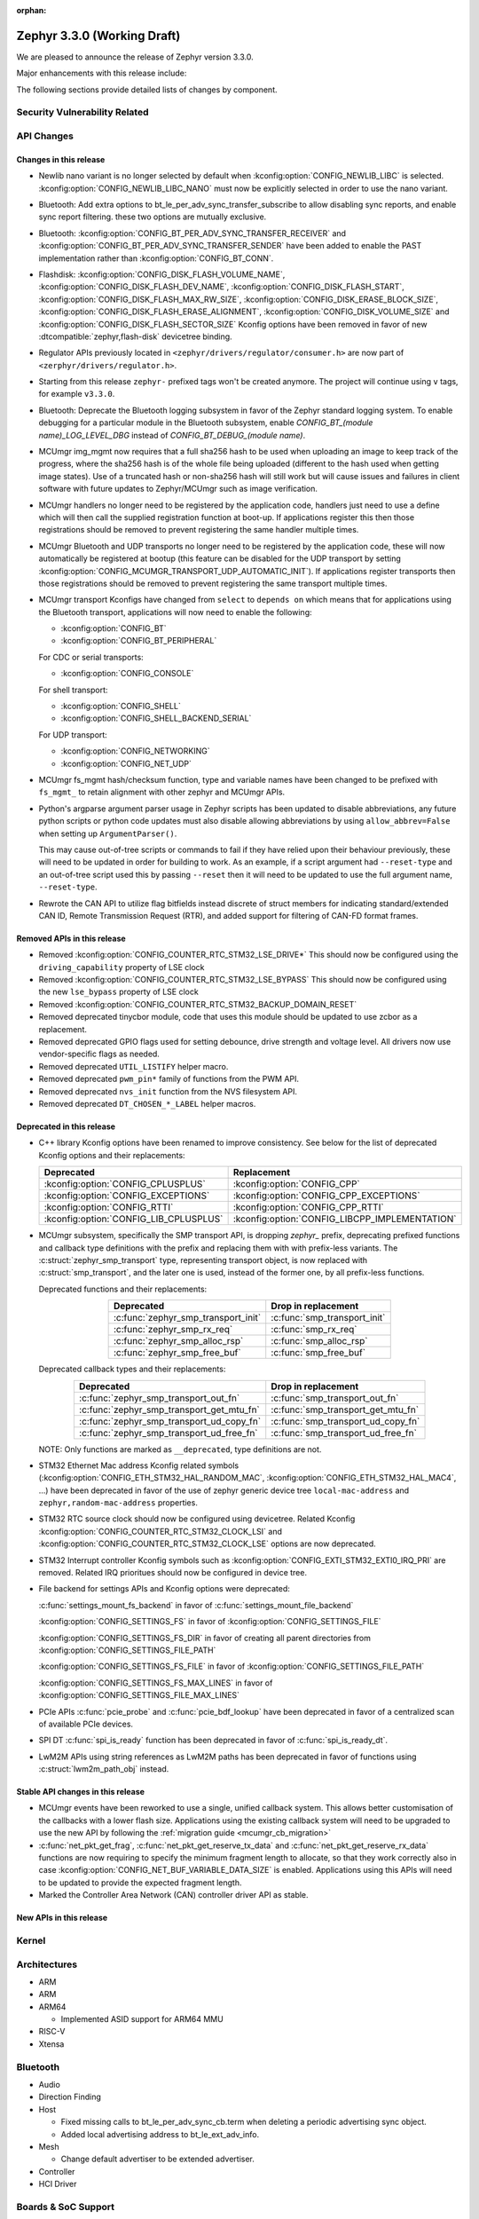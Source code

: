 :orphan:

.. _zephyr_3.3:

Zephyr 3.3.0 (Working Draft)
############################

We are pleased to announce the release of Zephyr version 3.3.0.

Major enhancements with this release include:

The following sections provide detailed lists of changes by component.

Security Vulnerability Related
******************************

API Changes
***********

Changes in this release
=======================

* Newlib nano variant is no longer selected by default when
  :kconfig:option:`CONFIG_NEWLIB_LIBC` is selected.
  :kconfig:option:`CONFIG_NEWLIB_LIBC_NANO` must now be explicitly selected in
  order to use the nano variant.

* Bluetooth: Add extra options to bt_le_per_adv_sync_transfer_subscribe to
  allow disabling sync reports, and enable sync report filtering. these two
  options are mutually exclusive.

* Bluetooth: :kconfig:option:`CONFIG_BT_PER_ADV_SYNC_TRANSFER_RECEIVER`
  and :kconfig:option:`CONFIG_BT_PER_ADV_SYNC_TRANSFER_SENDER` have been
  added to enable the PAST implementation rather than
  :kconfig:option:`CONFIG_BT_CONN`.
* Flashdisk: :kconfig:option:`CONFIG_DISK_FLASH_VOLUME_NAME`,
  :kconfig:option:`CONFIG_DISK_FLASH_DEV_NAME`,
  :kconfig:option:`CONFIG_DISK_FLASH_START`,
  :kconfig:option:`CONFIG_DISK_FLASH_MAX_RW_SIZE`,
  :kconfig:option:`CONFIG_DISK_ERASE_BLOCK_SIZE`,
  :kconfig:option:`CONFIG_DISK_FLASH_ERASE_ALIGNMENT`,
  :kconfig:option:`CONFIG_DISK_VOLUME_SIZE` and
  :kconfig:option:`CONFIG_DISK_FLASH_SECTOR_SIZE` Kconfig options have been
  removed in favor of new :dtcompatible:`zephyr,flash-disk` devicetree binding.

* Regulator APIs previously located in ``<zephyr/drivers/regulator/consumer.h>``
  are now part of ``<zerphyr/drivers/regulator.h>``.

* Starting from this release ``zephyr-`` prefixed tags won't be created
  anymore. The project will continue using ``v`` tags, for example ``v3.3.0``.

* Bluetooth: Deprecate the Bluetooth logging subsystem in favor of the Zephyr
  standard logging system. To enable debugging for a particular module in the
  Bluetooth subsystem, enable `CONFIG_BT_(module name)_LOG_LEVEL_DBG` instead of
  `CONFIG_BT_DEBUG_(module name)`.

* MCUmgr img_mgmt now requires that a full sha256 hash to be used when
  uploading an image to keep track of the progress, where the sha256 hash
  is of the whole file being uploaded (different to the hash used when getting
  image states). Use of a truncated hash or non-sha256 hash will still work
  but will cause issues and failures in client software with future updates
  to Zephyr/MCUmgr such as image verification.

* MCUmgr handlers no longer need to be registered by the application code,
  handlers just need to use a define which will then call the supplied
  registration function at boot-up. If applications register this then
  those registrations should be removed to prevent registering the same
  handler multiple times.

* MCUmgr Bluetooth and UDP transports no longer need to be registered by the
  application code, these will now automatically be registered at bootup (this
  feature can be disabled for the UDP transport by setting
  :kconfig:option:`CONFIG_MCUMGR_TRANSPORT_UDP_AUTOMATIC_INIT`). If
  applications register transports then those registrations should be removed
  to prevent registering the same transport multiple times.

* MCUmgr transport Kconfigs have changed from ``select`` to ``depends on``
  which means that for applications using the Bluetooth transport,
  applications will now need to enable the following:

  * :kconfig:option:`CONFIG_BT`
  * :kconfig:option:`CONFIG_BT_PERIPHERAL`

  For CDC or serial transports:

  * :kconfig:option:`CONFIG_CONSOLE`

  For shell transport:

  * :kconfig:option:`CONFIG_SHELL`
  * :kconfig:option:`CONFIG_SHELL_BACKEND_SERIAL`

  For UDP transport:

  * :kconfig:option:`CONFIG_NETWORKING`
  * :kconfig:option:`CONFIG_NET_UDP`

* MCUmgr fs_mgmt hash/checksum function, type and variable names have been
  changed to be prefixed with ``fs_mgmt_`` to retain alignment with other
  zephyr and MCUmgr APIs.

* Python's argparse argument parser usage in Zephyr scripts has been updated
  to disable abbreviations, any future python scripts or python code updates
  must also disable allowing abbreviations by using ``allow_abbrev=False``
  when setting up ``ArgumentParser()``.

  This may cause out-of-tree scripts or commands to fail if they have relied
  upon their behaviour previously, these will need to be updated in order for
  building to work. As an example, if a script argument had ``--reset-type``
  and an out-of-tree script used this by passing ``--reset`` then it will need
  to be updated to use the full argument name, ``--reset-type``.

* Rewrote the CAN API to utilize flag bitfields instead discrete of struct
  members for indicating standard/extended CAN ID, Remote Transmission Request
  (RTR), and added support for filtering of CAN-FD format frames.

Removed APIs in this release
============================

* Removed :kconfig:option:`CONFIG_COUNTER_RTC_STM32_LSE_DRIVE*`
  This should now be configured using the ``driving_capability`` property of
  LSE clock

* Removed :kconfig:option:`CONFIG_COUNTER_RTC_STM32_LSE_BYPASS`
  This should now be configured using the new ``lse_bypass`` property of
  LSE clock

* Removed :kconfig:option:`CONFIG_COUNTER_RTC_STM32_BACKUP_DOMAIN_RESET`

* Removed deprecated tinycbor module, code that uses this module should be
  updated to use zcbor as a replacement.

* Removed deprecated GPIO flags used for setting debounce, drive strength and
  voltage level. All drivers now use vendor-specific flags as needed.

* Removed deprecated ``UTIL_LISTIFY`` helper macro.

* Removed deprecated ``pwm_pin*`` family of functions from the PWM API.

* Removed deprecated ``nvs_init`` function from the NVS filesystem API.

* Removed deprecated ``DT_CHOSEN_*_LABEL`` helper macros.

Deprecated in this release
==========================

* C++ library Kconfig options have been renamed to improve consistency. See
  below for the list of deprecated Kconfig options and their replacements:

  .. table::
     :align: center

     +----------------------------------------+------------------------------------------------+
     | Deprecated                             | Replacement                                    |
     +========================================+================================================+
     | :kconfig:option:`CONFIG_CPLUSPLUS`     | :kconfig:option:`CONFIG_CPP`                   |
     +----------------------------------------+------------------------------------------------+
     | :kconfig:option:`CONFIG_EXCEPTIONS`    | :kconfig:option:`CONFIG_CPP_EXCEPTIONS`        |
     +----------------------------------------+------------------------------------------------+
     | :kconfig:option:`CONFIG_RTTI`          | :kconfig:option:`CONFIG_CPP_RTTI`              |
     +----------------------------------------+------------------------------------------------+
     | :kconfig:option:`CONFIG_LIB_CPLUSPLUS` | :kconfig:option:`CONFIG_LIBCPP_IMPLEMENTATION` |
     +----------------------------------------+------------------------------------------------+

* MCUmgr subsystem, specifically the SMP transport API, is dropping `zephyr_`
  prefix, deprecating prefixed functions and callback type definitions with the
  prefix and replacing them with with prefix-less variants.
  The :c:struct:`zephyr_smp_transport` type, representing transport object,
  is now replaced with :c:struct:`smp_transport`, and the later one is used,
  instead of the former one, by all prefix-less functions.

  Deprecated functions and their replacements:

  .. table::
     :align: center

     +-------------------------------------+---------------------------------------+
     | Deprecated                          | Drop in replacement                   |
     +=====================================+=======================================+
     | :c:func:`zephyr_smp_transport_init` | :c:func:`smp_transport_init`          |
     +-------------------------------------+---------------------------------------+
     | :c:func:`zephyr_smp_rx_req`         | :c:func:`smp_rx_req`                  |
     +-------------------------------------+---------------------------------------+
     | :c:func:`zephyr_smp_alloc_rsp`      | :c:func:`smp_alloc_rsp`               |
     +-------------------------------------+---------------------------------------+
     | :c:func:`zephyr_smp_free_buf`       | :c:func:`smp_free_buf`                |
     +-------------------------------------+---------------------------------------+

  Deprecated callback types and their replacements:

  .. table::
     :align: center

     +---------------------------------------------+---------------------------------------+
     | Deprecated                                  | Drop in replacement                   |
     +=============================================+=======================================+
     | :c:func:`zephyr_smp_transport_out_fn`       | :c:func:`smp_transport_out_fn`        |
     +---------------------------------------------+---------------------------------------+
     | :c:func:`zephyr_smp_transport_get_mtu_fn`   | :c:func:`smp_transport_get_mtu_fn`    |
     +---------------------------------------------+---------------------------------------+
     | :c:func:`zephyr_smp_transport_ud_copy_fn`   | :c:func:`smp_transport_ud_copy_fn`    |
     +---------------------------------------------+---------------------------------------+
     | :c:func:`zephyr_smp_transport_ud_free_fn`   | :c:func:`smp_transport_ud_free_fn`    |
     +---------------------------------------------+---------------------------------------+

  NOTE: Only functions are marked as ``__deprecated``, type definitions are not.

* STM32 Ethernet Mac address Kconfig related symbols (:kconfig:option:`CONFIG_ETH_STM32_HAL_RANDOM_MAC`,
  :kconfig:option:`CONFIG_ETH_STM32_HAL_MAC4`, ...) have been deprecated in favor
  of the use of zephyr generic device tree ``local-mac-address`` and ``zephyr,random-mac-address``
  properties.

* STM32 RTC source clock should now be configured using devicetree.
  Related Kconfig :kconfig:option:`CONFIG_COUNTER_RTC_STM32_CLOCK_LSI` and
  :kconfig:option:`CONFIG_COUNTER_RTC_STM32_CLOCK_LSE` options are now
  deprecated.

* STM32 Interrupt controller Kconfig symbols such as :kconfig:option:`CONFIG_EXTI_STM32_EXTI0_IRQ_PRI`
  are removed. Related IRQ prioritues should now be configured in device tree.

* File backend for settings APIs and Kconfig options were deprecated:

  :c:func:`settings_mount_fs_backend` in favor of :c:func:`settings_mount_file_backend`

  :kconfig:option:`CONFIG_SETTINGS_FS` in favor of :kconfig:option:`CONFIG_SETTINGS_FILE`

  :kconfig:option:`CONFIG_SETTINGS_FS_DIR` in favor of creating all parent
  directories from :kconfig:option:`CONFIG_SETTINGS_FILE_PATH`

  :kconfig:option:`CONFIG_SETTINGS_FS_FILE` in favor of :kconfig:option:`CONFIG_SETTINGS_FILE_PATH`

  :kconfig:option:`CONFIG_SETTINGS_FS_MAX_LINES` in favor of :kconfig:option:`CONFIG_SETTINGS_FILE_MAX_LINES`

* PCIe APIs :c:func:`pcie_probe` and :c:func:`pcie_bdf_lookup` have been
  deprecated in favor of a centralized scan of available PCIe devices.

* SPI DT :c:func:`spi_is_ready` function has been deprecated in favor of :c:func:`spi_is_ready_dt`.

* LwM2M APIs using string references as LwM2M paths has been deprecated in favor of functions
  using :c:struct:`lwm2m_path_obj` instead.

Stable API changes in this release
==================================

* MCUmgr events have been reworked to use a single, unified callback system.
  This allows better customisation of the callbacks with a lower flash size.
  Applications using the existing callback system will need to be upgraded to
  use the new API by following the :ref:`migration guide <mcumgr_cb_migration>`

* :c:func:`net_pkt_get_frag`, :c:func:`net_pkt_get_reserve_tx_data` and
  :c:func:`net_pkt_get_reserve_rx_data` functions are now requiring to specify
  the minimum fragment length to allocate, so that they work correctly also in
  case :kconfig:option:`CONFIG_NET_BUF_VARIABLE_DATA_SIZE` is enabled.
  Applications using this APIs will need to be updated to provide the expected
  fragment length.

* Marked the Controller Area Network (CAN) controller driver API as stable.

New APIs in this release
========================

Kernel
******

Architectures
*************

* ARM

* ARM

* ARM64

  * Implemented ASID support for ARM64 MMU

* RISC-V

* Xtensa

Bluetooth
*********

* Audio

* Direction Finding

* Host

  * Fixed missing calls to bt_le_per_adv_sync_cb.term when deleting a periodic
    advertising sync object.

  * Added local advertising address to bt_le_ext_adv_info.

* Mesh

  * Change default advertiser to be extended advertiser.

* Controller

* HCI Driver

Boards & SoC Support
********************

* Added support for these SoC series:

* Removed support for these SoC series:

* Made these changes in other SoC series:

* Changes for ARC boards:

* Added support for these ARM boards:

* Added support for these ARM64 boards:

  * i.MX93 (Cortex-A) EVK board
  * Khadas Edge-V board
  * QEMU Virt KVM

* Removed support for these ARM boards:

* Removed support for these X86 boards:

* Added support for these RISC-V boards:

* Added support for these Xtensa boards:

* Removed support for these Xtensa boards:

* Made these changes in ARM boards:

  * The scratch partition has been removed for the following Nordic boards and
    flash used by this area re-assigned to other partitions to free up space
    and rely upon the swap-using-move algorithm in MCUboot (which does not
    suffer from the same faults or stuck image issues as swap-using-scratch
    does):
    ``nrf21540dk_nrf52840``
    ``nrf51dk_nrf51422``
    ``nrf51dongle_nrf51422``
    ``nrf52833dk_nrf52833``
    ``nrf52840dk_nrf52811``
    ``nrf52840dk_nrf52840``
    ``nrf52840dongle_nrf52840``
    ``nrf52dk_nrf52805``
    ``nrf52dk_nrf52810``
    ``nrf52dk_nrf52832``
    ``nrf5340dk_nrf5340``
    ``nrf9160dk_nrf52840``
    ``nrf9160dk_nrf9160``

    Note that MCUboot and MCUboot image updates from pre-Zephyr 3.3 might be
    incompatible with Zephyr 3.3 onwards and vice versa.

  * The default console for the ``nrf52840dongle_nrf52840`` board has been
    changed from physical UART (which is not connected to anything on the
    board) to use USB CDC instead.

* Made these changes in other boards:

  * The nrf52_bsim (natively simulated nRF52 device with BabbleSim) now models
    a nRF52833 instead of a nRF52832 device

* Added support for these following shields:

  * nPM6001 EK
  * nPM1100 EK

Build system and infrastructure
*******************************

* Code relocation

  * ``zephyr_code_relocate`` API has changed to accept a list of files to
    relocate and a location to place the files.

* Sysbuild

  * Issue with duplicate sysbuild image name causing an infinite cmake loop
    has been fixed.

  * Issue with board revision not being passed to sysbuild images has been
    fixed.

* Userspace

  * Userspace option to disable using the ``relax`` linker option has been
    added.

* Tools

  * Static code analyser (SCA) tool support has been added.

Drivers and Sensors
*******************

* ADC

* CAN

  * Added RX overflow counter statistics support (STM32 bxCAN, Renesas R-Car,
    and NXP FlexCAN).
  * Added support for TWAI on ESP32-C3.
  * Added support for multiple MCP2515 driver instances.
  * Added Kvaser PCIcan driver and support for using it under QEMU.
  * Made the fake CAN test driver generally available.
  * Added support for compiling the Native Posix Linux CAN driver against Linux
    kernel headers prior to v5.14.
  * Removed the CONFIG_CAN_HAS_RX_TIMESTAMP and CONFIG_CAN_HAS_CANFD Kconfig
    helper symbols.

* Clock control

* Counter

  * STM32 RTC based counter should now be configured using device tree.

* Crypto

* DAC

* DFU

  * Remove :c:macro:`BOOT_TRAILER_IMG_STATUS_OFFS` in favor a two new functions;
    :c:func:`boot_get_area_trailer_status_offset` and :c:func:`boot_get_trailer_status_offset`

* Disk

  * STM32 SD host controller clocks are now configured via devicetree.
  * Zephyr flash disks are now configured using the :dtcompatible:`zephyr,flash-disk`
    devicetree binding
  * Flash disks can be marked as read only by setting the ``read-only`` property
    on the linked flash device partition.

* Display

* DMA

* EEPROM

  * Added fake EEPROM driver for testing purposes.

* Entropy

* ESPI

* Ethernet

  * STM32: Default Mac address configuration is now uid based. Optionally, user can
    configure it to be random or provide its own address using device tree.

* Flash

  * Flash: Moved CONFIG_FLASH_FLEXSPI_XIP into the SOC level due to the flexspi clock initialization occurring in the SOC level.

  * NRF: Added CONFIG_SOC_FLASH_NRF_TIMEOUT_MULTIPLIER to allow tweaking the timeout of flash operations.

  * spi_nor: Added property mxicy,mx25r-power-mode to jedec,spi-nor binding for controlling low power/high performance mode on Macronix MX25R* Ultra Low Power flash devices.

  * spi_nor: Added check if the flash is busy during init. This used to cause
    the flash device to be unavailable until the system was restarted. The fix
    waits for the flash to become ready before continuing. In cases where a
    full flash erase was started before a restart, this might result in several
    minutes of waiting time (depending on flash size and erase speed).

* FPGA

  * Add preliminary support for the Lattice iCE40.
  * Add Qomu board sample.

* GPIO

  * Added driver for nPM6001 PMIC GPIOs

* I2C

* I2S

* I3C

* IEEE 802.15.4

* Interrupt Controller

  * STM32: Driver configuration and initialization is now based on device tree

* IPM

* KSCAN

* LED

* MBOX

* MEMC

* PCIE

* PECI

* Pin control

  * Common pin control properties are now defined at root level in a single
    file: :zephyr_file:`dts/bindings/pinctrl/pincfg-node.yaml`. Pin control
    bindings are expected to include it at the level they need. For example,
    drivers using the grouping representation approach need to include it at
    grandchild level, while drivers using the node approach need to include it
    at the child level. This change will only impact out-of-tree pin control
    drivers, sinc all in-tree drivers have been updated.
  * Added NXP S32 SIUL2 driver
  * Added Nuvoton NuMicro driver
  * Added Silabs Gecko driver
  * Added support for i.MX93 in the i.MX driver
  * Added support for GD32L23x/GD32A50x in the Gigadevice driver

* PWM

* Power domain

* Regulators

  * Completed an API overhaul so that devices like PMICs can be supported. The
    API now offers a clear and concise API that allows to perform the following
    operations:

      - Enable/disable regulator output (reference counted)
      - List supported voltages
      - Get/set operating voltage
      - Get/set maximum current
      - Get/set operating mode
      - Obtain errors, e.g. overcurrent.

    The devicetree part maintains compatibility with Linux bindings, for example,
    the following properties are well supported:

      - ``regulator-boot-on``
      - ``regulator-always-on``
      - ``regulator-min-microvolt``
      - ``regulator-max-microvolt``
      - ``regulator-min-microamp``
      - ``regulator-max-microamp``
      - ``regulator-allowed-modes``
      - ``regulator-initial-mode``

    A common driver class layer takes care of the common functionality so that
    driver implementations are kept simple. For example, allowed voltage ranges
    are verified before calling into the driver.

    An experimental parent API to configure DVS (Dynamic Voltage Scaling) has
    also been introduced.

  * Refactored NXP PCA9420 driver to align with the new API.
  * Added support for nPM6001 PMIC (LDO and BUCK converters).
  * Added support for nPM1100 PMIC (allows to dynamically change its mode).
  * Added a new test that allows to verify regulator output voltage using the
    ADC API.
  * Added a new test that checks API behavior provided we have a well-behaved
    driver.

* Reset

* SDHC

  * i.MX RT USDHC:

    - Support HS400 and HS200 mode. This mode is used with eMMC devices,
      and will enable high speed operation for those cards.
    - Support DMA operation on SOCs that do not support noncacheable memory,
      such as the RT595. DMA will enable higher performance SD modes,
      such as HS400 and SDR104, to reliably transfer data using the
      SD host controller

* Sensor

  * Refactored all drivers to use :c:macro:`SENSOR_DEVICE_DT_INST_DEFINE` to
    enable a new sensor info iterable section and shell command. See
    :kconfig:option:`CONFIG_SENSOR_INFO`.
  * Refactored all sensor devicetree bindings to inherit new base sensor device
    properties in :zephyr_file:`dts/bindings/sensor/sensor-device.yaml`.
  * Added sensor attribute support to the shell.
  * Added MCUX and STM32 quadrature encoder drivers.
  * Added ESP32 and RaspberryPi Pico die temperature sensor drivers.
  * Added TDK InvenSense ICM42688 six axis IMU driver.
  * Added TDK InvenSense ICP10125 pressure and temperature sensor driver.
  * Added AMS AS5600 magnetic angle sensor driver.
  * Added AMS AS621x temperature sensor driver.
  * Added HZ-Grow R502A fingerprint sensor driver.
  * Enhanced FXOS8700, FXAS21002, and BMI270 drivers to support SPI in addition
    to I2C.
  * Enhanced ST LIS2DW12 driver to support freefall detection.

* Serial

* SPI

* Timer

* USB

  * STM32F1: Clock bus configuration is not done automatically by driver anymore.
    It is user's responsibility to configure the proper bus prescaler using clock_control
    device tree node to achieve a 48MHz bus clock. Note that, in most cases, core clock
    is 72MHz and default prescaler configuration is set to achieve 48MHz USB bus clock.
    Prescaler only needs to be configured manually when core clock is already 48MHz.

  * STM32 (non F1): Clock bus configuration is now expected to be done in device tree
    using ``clocks`` node property. When a dedicated HSI 48MHz clock is available on target,
    is it configured by default as the USB bus clock, but user has the ability to select
    another 48MHz clock source. When no HSI48 is available, a specific 48MHz bus clock
    source should be configured by user.

* W1

* Watchdog

  * Added driver for nPM6001 PMIC Watchdog.

* WiFi

Networking
**********

* CoAP:

  * Implemented insertion of a CoAP option at arbitrary position.

* Ethernet:

  * Fixed AF_PACKET/SOCK_RAW/IPPROTO_RAW sockets on top of Ethernet L2.
  * Added support for setting Ethernet MAC address with net shell.
  * Added check for return values of the driver start/stop routines when
    bringing Ethernet interface up.
  * Added ``unknown_protocol`` statistic for packets with unrecognized protocol
    field, instead of using ``error`` for this purpose.

* HTTP:

  * Reworked HTTP headers: moved methods to a separate header, added status
    response codes header and grouped HTTP headers in a subdirectory.
  * Used :c:func:`zsock_poll` for HTTP timeout instead of a delayed work.

* ICMPv4:

  * Added support to autogenerate Echo Request payload.

* ICMPv6:

  * Added support to autogenerate Echo Request payload.
  * Fixed stats counting for ND packets.

* IEEE802154:

  * Improved short address support.
  * Improved IEEE802154 context thread safety.
  * Decoupled IEEE802154 parameters from :c:struct:`net_pkt` into
    :c:struct:`net_pkt_cb_ieee802154`.
  * Multiple other minor fixes/improvements.

* IPv4:

  * IPv4 packet fragmentation support has been added, this allows large packets
    to be split up before sending or reassembled during receive for packets that
    are larger than the network device MTU. This is disabled by default but can
    be enabled with :kconfig:option:`CONFIG_NET_IPV4_FRAGMENT`.
  * Added support for setting/reading DSCP/ECN fields.
  * Fixed packet leak in IPv4 address auto-configuration procedure.
  * Added support for configuring IPv4 addresses with ``net ipv4`` shell
    command.
  * Zephyr now adds IGMP all systems 224.0.0.1 address to all IPv4 network
    interfaces by default.

* IPv6:

  * Made it possible to add route to router's link local address.
  * Added support for setting/reading DSCP/ECN fields.
  * Improved test coverage for IPv6 fragmentation.
  * Added support for configuring IPv6 addresses with ``net ipv6`` shell
    command.
  * Added support for configuring IPv6 routes with ``net route`` shell
    command.

* LwM2M:

  * Renamed ``LWM2M_RD_CLIENT_EVENT_REG_UPDATE_FAILURE`` to
    :c:macro:`LWM2M_RD_CLIENT_EVENT_REG_TIMEOUT`. This event is now used in case
    of registration timeout.
  * Added new LwM2M APIs for historical data storage for LwM2M resource.
  * Updated LwM2M APIs to use ``const`` pointers when possible.
  * Added shell command to lock/unlock LwM2M registry.
  * Added shell command to enable historical data cache for a resource.
  * Switched to use ``zsock_*`` functions internally.
  * Added uCIFI LPWAN (ID 3412) object implementation.
  * Added BinaryAppDataContainer (ID 19) object implementation.
  * Deprecated :kconfig:option:`CONFIG_LWM2M_RD_CLIENT_SUPPORT`, as it's now
    considered as an integral part of the LwM2M library.
  * Added support for SenML Object Link data type.
  * Fixed a bug causing incorrect ordering of the observation paths.
  * Deprecated string based LwM2M APIs. LwM2M APIs now use
    :c:struct:`lwm2m_obj_path` to represent object/resource paths.
  * Refactored ``lwm2m_client`` sample by splitting specific functionalities
    into separate modules.
  * Multiple other minor fixes within the LwM2M library.

* Misc:

  * Updated various networking test suites to use the new ztest API.
  * Added redirect support for ``big_http_download`` sample and updated the
    server URL for TLS variant.
  * Fixed memory leak in ``net udp`` shell command.
  * Fixed cloning of LL address for :c:struct:`net_pkt`.
  * Added support for QoS and payload size setting in ``net ping`` shell
    command.
  * Added support for aborting ``net ping`` shell command.
  * Introduced carrier and dormant management on network interfaces. Separated
    interface administrative state from operational state.
  * Improved DHCPv4 behavior with multiple DHCPv4 servers in the network.
  * Fixed net_mgmt event size calculation.
  * Added :kconfig:option:`CONFIG_NET_LOOPBACK_MTU` option to configure loopback
    interface MTU.
  * Reimplemented the IP/UDP/TCP checksum calculation to speed up the
    processing.
  * Removed :kconfig:option:`CONFIG_NET_CONFIG_SETTINGS` use from test cases to
    improve test execution on real platforms.
  * Added MQTT-SN library and sample.
  * Fixed variable buffer length configuration
    (:kconfig:option:`CONFIG_NET_BUF_VARIABLE_DATA_SIZE`).
  * Fixed IGMPv2 membership report destination address.
  * Added mutex protection for the connection list handling.
  * Separated user data pointer from FIFO reserved space in
    :c:struct:`net_context`.
  * Added input validation for ``net pkt`` shell command.

* OpenThread:

  * Implemented PSA support for ECDSA API.
  * Fixed :c:func:`otPlatRadioSetMacKey` when asserts are disabled.
  * Depracated :c:func:`openthread_set_state_changed_cb` in favour of more
    generic :c:func:`openthread_state_changed_cb_register`.
  * Implemented diagnostic GPIO commands.

* SNTP:

  * Switched to use ``zsock_*`` functions internally.
  * Fixed the library operation with IPv4 disabled.

* Sockets:

  * Fixed a possible memory leak on failed TLS socket creation.

* TCP:

  * Extended the default TCP out-of-order receive queue timeout to 2 seconds.
  * Reimplemented TCP ref counting, to prevent situation, where TCP connection
    context could be released prematurely.

* Websockets:

  * Reimplemented websocket receive routine to fix several issues.
  * Implemented proper websocket close procedure.
  * Fixed a bug where websocket would overwrite the mutex used by underlying TCP
    socket.

* Wi-Fi:

  * Added support for power save configuration.
  * Added support for regulatory domain configuration.
  * Added support for power save timeout configuration.

* zperf

  * Added option to set QoS for zperf.
  * Fixed out of order/lost packets statistics.
  * Defined a public API for the library to allow throughput measurement without shell enabled.
  * Added an option for asynchronous upload.

USB
***

Devicetree
**********

* Bindings

  * New:

    * :dtcompatible:`zephyr,flash-disk`

    * STM32 SoCs:

      * :dtcompatible: `st,stm32-lse-clock`: new ``lse-bypass`` property
      * :dtcompatible: `st,stm32-ethernet`: now allows ``local-mac-address`` and
         ``zephyr,random-mac-address`` properties.

Libraries / Subsystems
**********************

* C Library

  * Newlib nano variant is no longer selected by default when
    :kconfig:option:`CONFIG_NEWLIB_LIBC` is selected.
    :kconfig:option:`CONFIG_NEWLIB_LIBC_NANO` must now be explicitly selected
    in order to use the nano variant.
  * Picolibc now supports all architectures supported by Zephyr.
  * Added C11 ``aligned_alloc`` support to the minimal libc.

* C++ Library

  * C++ support in Zephyr is no longer considered a "subsystem" because it
    mainly consists of the C++ ABI runtime library and the C++ standard
    library, which are "libraries" that are dissimilar to the existing Zephyr
    subsystems. C++ support components are now located in ``lib/cpp`` as
    "C++ library."
  * C++ ABI runtime library components such as global constructor/destructor
    and initialiser handlers, that were previously located under
    ``subsys/cpp``, have been moved to ``lib/cpp/abi`` in order to provide a
    clear separation between the C++ ABI runtime library and the C++ standard
    library.
  * C++ minimal library components have been moved to ``lib/cpp/minimal``.
  * C++ tests have been moved to ``tests/lib/cpp``.
  * C++ samples have been moved to ``samples/cpp``.
  * :kconfig:option:`CONFIG_CPLUSPLUS` has been renamed to
    :kconfig:option:`CONFIG_CPP`.
  * :kconfig:option:`CONFIG_EXCEPTIONS` has been renamed to
    :kconfig:option:`CONFIG_CPP_EXCEPTIONS`.
  * :kconfig:option:`CONFIG_RTTI` has been renamed to
    :kconfig:option:`CONFIG_CPP_RTTI`.
  * :kconfig:option:`CONFIG_LIB_CPLUSPLUS` is deprecated. A toolchain-specific
    C++ standard library Kconfig option from
    :kconfig:option:`CONFIG_LIBCPP_IMPLEMENTATION` should be selected instead.
  * Zephyr subsystems and modules that require the features from the full C++
    standard library (e.g. Standard Template Library) can now select
    :kconfig:option:`CONFIG_REQUIRES_FULL_LIBC`, which automatically selects
    a compatible C++ standard library.

* Cache

  * Introduced new Cache API
  * ``CONFIG_HAS_ARCH_CACHE`` has been renamed to
    :kconfig:option:`CONFIG_ARCH_CACHE`
  * ``CONFIG_HAS_EXTERNAL_CACHE`` has been renamed to
    :kconfig:option:`CONFIG_EXTERNAL_CACHE`

* File systems

  * Added new API call `fs_mkfs`.
  * Added new sample `samples/subsys/fs/format`.
  * FAT FS driver has been updated to version 0.15 w/patch1.
  * Added the option to disable CRC checking in :ref:`fcb_api` by enabling the
    Kconfig option :kconfig:option:`CONFIG_FCB_ALLOW_FIXED_ENDMARKER`
    and setting the `FCB_FLAGS_CRC_DISABLED` flag in the :c:struct:`fcb` struct.

* IPC

  * Added :c:func:`ipc_rpmsg_deinit`, :c:func:`ipc_service_close_instance` and
    :c:func:`ipc_static_vrings_deinit`  functions
  * Added deregister API support for icmsg backend
  * Added a multi-endpoint feature to icmsg backend
  * Added no-copy features to icmsg backend

* ISO-TP

  * Rewrote the ISO-TP API to not reuse definitions from the CAN controller API.

* Management

  * MCUmgr functionality deprecated in 3.1 has been removed:
    CONFIG_FS_MGMT_UL_CHUNK_SIZE, CONFIG_IMG_MGMT_UL_CHUNK_SIZE,
    CONFIG_OS_MGMT_ECHO_LENGTH
  * MCUmgr fs_mgmt issue with erasing a file prior to writing the first block
    of data has been worked around by only truncating/deleting the file data
    if the file exists. This can help work around an issue whereby logging is
    enabled and the command is sent on the same UART as the logging system, in
    which a filesystem error was emitted.
  * A MCUmgr bug when using the smp_svr sample with Bluetooth transport that
    could have caused a stack overflow has been fixed.
  * A MCUmgr issue with Bluetooth transport that could cause a deadlock of the
    mcumgr thread if the remote device disconnected before the output message
    was sent has been fixed.
  * A MCUmgr img_mgmt bug whereby the state of an image upload could persist
    when it was no longer valid (e.g. after an image erase command) has been
    fixed.
  * MCUmgr fs_mgmt command has been added that allows querying/listing the
    supported hash/checksum types.
  * MCUmgr Bluetooth transport will now clear unprocessed commands sent if a
    remote device disconnects instead of processing them.
  * A new MCUmgr transport function pointer has been added which needs
    registering in ``smp_transport_init`` for removing invalid packets for
    connection-orientated transports. If this is unimplemented, the function
    pointer can be set to NULL.
  * MCUmgr command handler definitions have changed, the ``mgmt_ctxt`` struct
    has been replaced with the ``smp_streamer`` struct, the zcbor objects need
    to replace ``cnbe`` object access with ``writer`` and ``cnbd`` object
    access with ``reader`` to successfully build.
  * MCUmgr callback system has been reworked with a unified singular interface
    which supports status passing to the handler (:ref:`mcumgr_callbacks`).
  * MCUmgr subsystem directory structure has been flattened and contents of the
    lib subdirectory has been redistributed into following directories:

    .. table::
       :align: center

       +----------------+-------------------------------------------+
       | Subdirectory   | MCUmgr area                               |
       +================+===========================================+
       | mgmt           | MCUmgr management functions, group        |
       |                | registration, and so on;                  |
       +----------------+-------------------------------------------+
       | smp            | Simple Management Protocol processing;    |
       +----------------+-------------------------------------------+
       | transport      | Transport support and transport API;      |
       +----------------+-------------------------------------------+
       | grp            | Command groups, formerly lib/cmd;         |
       |                | each group, which has Zephyr built in     |
       |                | support has its own directory here;       |
       +----------------+-------------------------------------------+
       | util           | Utilities used by various subareas of     |
       |                | MCUmgr.                                   |
       +----------------+-------------------------------------------+

    Public API interfaces for above areas are now exported through zephyr_interface,
    and headers for them reside in ``zephyr/mgmt/mcumgr/<mcumgr_subarea>/``.
    For example to access mgmt API include ``<zephyr/mgmt/mcumgr/mgmt/mgmt.h>``.

    Private headers for above areas can be accessed, when required, using paths:
    ``mgmt/mcumgr/mgmt/<mcumgr_subarea>/``.
  * MCUmgr os_mgmt info command has been added that allows querying details on
    the kernel and application, allowing application-level extensibility
    see :ref:`mcumgr_os_application_info` for details.

  * MCUMgr :kconfig:option:`CONFIG_APP_LINK_WITH_MCUMGR` has been removed as
    it has not been doing anything.

  * MCUmgr Kconfig option names have been standardised. Script
    :zephyr_file:`scripts/utils/migrate_mcumgr_kconfigs.py` has been provided
    to make transition to new Kconfig options easier.
    Below table provides information on old names and new equivalents:

    .. table::
       :align: center

       +------------------------------------------------+-------------------------------------------------------+
       | Old Kconfig option name                        | New Kconfig option name                               |
       +================================================+=======================================================+
       | MCUMGR_SMP_WORKQUEUE_STACK_SIZE                | MCUMGR_TRANSPORT_WORKQUEUE_STACK_SIZE                 |
       +------------------------------------------------+-------------------------------------------------------+
       | MCUMGR_SMP_WORKQUEUE_THREAD_PRIO               | MCUMGR_TRANSPORT_WORKQUEUE_THREAD_PRIO                |
       +------------------------------------------------+-------------------------------------------------------+
       | MGMT_MAX_MAIN_MAP_ENTRIES                      | MCUMGR_SMP_CBOR_MAX_MAIN_MAP_ENTRIES                  |
       +------------------------------------------------+-------------------------------------------------------+
       | MGMT_MIN_DECODING_LEVELS                       | MCUMGR_SMP_CBOR_MIN_DECODING_LEVELS                   |
       +------------------------------------------------+-------------------------------------------------------+
       | MGMT_MIN_DECODING_LEVEL_1                      | MCUMGR_SMP_CBOR_MIN_DECODING_LEVEL_1                  |
       +------------------------------------------------+-------------------------------------------------------+
       | MGMT_MIN_DECODING_LEVEL_2                      | MCUMGR_SMP_CBOR_MIN_DECODING_LEVEL_2                  |
       +------------------------------------------------+-------------------------------------------------------+
       | MGMT_MIN_DECODING_LEVEL_3                      | MCUMGR_SMP_CBOR_MIN_DECODING_LEVEL_3                  |
       +------------------------------------------------+-------------------------------------------------------+
       | MGMT_MIN_DECODING_LEVEL_4                      | MCUMGR_SMP_CBOR_MIN_DECODING_LEVEL_4                  |
       +------------------------------------------------+-------------------------------------------------------+
       | MGMT_MIN_DECODING_LEVEL_5                      | MCUMGR_SMP_CBOR_MIN_DECODING_LEVEL_5                  |
       +------------------------------------------------+-------------------------------------------------------+
       | MGMT_MAX_DECODING_LEVELS                       | MCUMGR_SMP_CBOR_MAX_DECODING_LEVELS                   |
       +------------------------------------------------+-------------------------------------------------------+
       | MCUMGR_CMD_FS_MGMT                             | MCUMGR_GRP_FS                                         |
       +------------------------------------------------+-------------------------------------------------------+
       | FS_MGMT_MAX_FILE_SIZE_64KB                     | MCUMGR_GRP_FS_MAX_FILE_SIZE_64KB                      |
       +------------------------------------------------+-------------------------------------------------------+
       | FS_MGMT_MAX_FILE_SIZE_4GB                      | MCUMGR_GRP_FS_MAX_FILE_SIZE_4GB                       |
       +------------------------------------------------+-------------------------------------------------------+
       | FS_MGMT_MAX_OFFSET_LEN                         | MCUMGR_GRP_FS_MAX_OFFSET_LEN                          |
       +------------------------------------------------+-------------------------------------------------------+
       | FS_MGMT_DL_CHUNK_SIZE_LIMIT                    | MCUMGR_GRP_FS_DL_CHUNK_SIZE_LIMIT                     |
       +------------------------------------------------+-------------------------------------------------------+
       | FS_MGMT_DL_CHUNK_SIZE                          | MCUMGR_GRP_FS_DL_CHUNK_SIZE                           |
       +------------------------------------------------+-------------------------------------------------------+
       | FS_MGMT_FILE_STATUS                            | MCUMGR_GRP_FS_FILE_STATUS                             |
       +------------------------------------------------+-------------------------------------------------------+
       | FS_MGMT_CHECKSUM_HASH                          | MCUMGR_GRP_FS_CHECKSUM_HASH                           |
       +------------------------------------------------+-------------------------------------------------------+
       | FS_MGMT_CHECKSUM_HASH_CHUNK_SIZE               | MCUMGR_GRP_FS_CHECKSUM_HASH_CHUNK_SIZE                |
       +------------------------------------------------+-------------------------------------------------------+
       | FS_MGMT_CHECKSUM_IEEE_CRC32                    | MCUMGR_GRP_FS_CHECKSUM_IEEE_CRC32                     |
       +------------------------------------------------+-------------------------------------------------------+
       | FS_MGMT_HASH_SHA256                            | MCUMGR_GRP_FS_HASH_SHA256                             |
       +------------------------------------------------+-------------------------------------------------------+
       | FS_MGMT_FILE_ACCESS_HOOK                       | MCUMGR_GRP_FS_FILE_ACCESS_HOOK                        |
       +------------------------------------------------+-------------------------------------------------------+
       | FS_MGMT_PATH_SIZE                              | MCUMGR_GRP_FS_PATH_LEN                                |
       +------------------------------------------------+-------------------------------------------------------+
       | MCUMGR_CMD_IMG_MGMT                            | MCUMGR_GRP_IMG                                        |
       +------------------------------------------------+-------------------------------------------------------+
       | IMG_MGMT_USE_HEAP_FOR_FLASH_IMG_CONTEXT        | MCUMGR_GRP_IMG_USE_HEAP_FOR_FLASH_IMG_CONTEXT         |
       +------------------------------------------------+-------------------------------------------------------+
       | IMG_MGMT_UPDATABLE_IMAGE_NUMBER                | MCUMGR_GRP_IMG_UPDATABLE_IMAGE_NUMBER                 |
       +------------------------------------------------+-------------------------------------------------------+
       | IMG_MGMT_VERBOSE_ERR                           | MCUMGR_GRP_IMG_VERBOSE_ERR                            |
       +------------------------------------------------+-------------------------------------------------------+
       | IMG_MGMT_DUMMY_HDR                             | MCUMGR_GRP_IMG_DUMMY_HDR                              |
       +------------------------------------------------+-------------------------------------------------------+
       | IMG_MGMT_DIRECT_IMAGE_UPLOAD                   | MCUMGR_GRP_IMG_DIRECT_UPLOAD                          |
       +------------------------------------------------+-------------------------------------------------------+
       | IMG_MGMT_REJECT_DIRECT_XIP_MISMATCHED_SLOT     | MCUMGR_GRP_IMG_REJECT_DIRECT_XIP_MISMATCHED_SLOT      |
       +------------------------------------------------+-------------------------------------------------------+
       | IMG_MGMT_FRUGAL_LIST                           | MCUMGR_GRP_IMG_FRUGAL_LIST                            |
       +------------------------------------------------+-------------------------------------------------------+
       | MCUMGR_CMD_OS_MGMT                             | MCUMGR_GRP_OS                                         |
       +------------------------------------------------+-------------------------------------------------------+
       | MCUMGR_GRP_OS_OS_RESET_HOOK                    | MCUMGR_GRP_OS_RESET_HOOK                              |
       +------------------------------------------------+-------------------------------------------------------+
       | OS_MGMT_RESET_MS                               | MCUMGR_GRP_OS_RESET_MS                                |
       +------------------------------------------------+-------------------------------------------------------+
       | OS_MGMT_TASKSTAT                               | MCUMGR_GRP_OS_TASKSTAT                                |
       +------------------------------------------------+-------------------------------------------------------+
       | OS_MGMT_TASKSTAT_ONLY_SUPPORTED_STATS          | MCUMGR_GRP_OS_TASKSTAT_ONLY_SUPPORTED_STATS           |
       +------------------------------------------------+-------------------------------------------------------+
       | OS_MGMT_TASKSTAT_MAX_NUM_THREADS               | MCUMGR_GRP_OS_TASKSTAT_MAX_NUM_THREADS                |
       +------------------------------------------------+-------------------------------------------------------+
       | OS_MGMT_TASKSTAT_THREAD_NAME_LEN               | MCUMGR_GRP_OS_TASKSTAT_THREAD_NAME_LEN                |
       +------------------------------------------------+-------------------------------------------------------+
       | OS_MGMT_TASKSTAT_SIGNED_PRIORITY               | MCUMGR_GRP_OS_TASKSTAT_SIGNED_PRIORITY                |
       +------------------------------------------------+-------------------------------------------------------+
       | OS_MGMT_TASKSTAT_STACK_INFO                    | MCUMGR_GRP_OS_TASKSTAT_STACK_INFO                     |
       +------------------------------------------------+-------------------------------------------------------+
       | OS_MGMT_ECHO                                   | MCUMGR_GRP_OS_ECHO                                    |
       +------------------------------------------------+-------------------------------------------------------+
       | OS_MGMT_MCUMGR_PARAMS                          | MCUMGR_GRP_OS_MCUMGR_PARAMS                           |
       +------------------------------------------------+-------------------------------------------------------+
       | MCUMGR_CMD_SHELL_MGMT                          | MCUMGR_GRP_SHELL                                      |
       +------------------------------------------------+-------------------------------------------------------+
       | MCUMGR_CMD_SHELL_MGMT_LEGACY_RC_RETURN_CODE    | MCUMGR_GRP_SHELL_LEGACY_RC_RETURN_CODE                |
       +------------------------------------------------+-------------------------------------------------------+
       | MCUMGR_CMD_STAT_MGMT                           | MCUMGR_GRP_STAT                                       |
       +------------------------------------------------+-------------------------------------------------------+
       | STAT_MGMT_MAX_NAME_LEN                         | MCUMGR_GRP_STAT_MAX_NAME_LEN                          |
       +------------------------------------------------+-------------------------------------------------------+
       | MCUMGR_GRP_ZEPHYR_BASIC                        | MCUMGR_GRP_ZBASIC                                     |
       +------------------------------------------------+-------------------------------------------------------+
       | MCUMGR_GRP_BASIC_CMD_STORAGE_ERASE             | MCUMGR_GRP_ZBASIC_STORAGE_ERASE                       |
       +------------------------------------------------+-------------------------------------------------------+
       | MGMT_VERBOSE_ERR_RESPONSE                      | MCUMGR_SMP_VERBOSE_ERR_RESPONSE                       |
       +------------------------------------------------+-------------------------------------------------------+
       | MCUMGR_SMP_REASSEMBLY                          | MCUMGR_TRANSPORT_REASSEMBLY                           |
       +------------------------------------------------+-------------------------------------------------------+
       | MCUMGR_BUF_COUNT                               | MCUMGR_TRANSPORT_NETBUF_COUNT                         |
       +------------------------------------------------+-------------------------------------------------------+
       | MCUMGR_BUF_SIZE                                | MCUMGR_TRANSPORT_NETBUF_SIZE                          |
       +------------------------------------------------+-------------------------------------------------------+
       | MCUMGR_BUF_USER_DATA_SIZE                      | MCUMGR_TRANSPORT_NETBUF_USER_DATA_SIZE                |
       +------------------------------------------------+-------------------------------------------------------+
       | MCUMGR_SMP_BT                                  | MCUMGR_TRANSPORT_BT                                   |
       +------------------------------------------------+-------------------------------------------------------+
       | MCUMGR_SMP_REASSEMBLY_BT                       | MCUMGR_TRANSPORT_BT_REASSEMBLY                        |
       +------------------------------------------------+-------------------------------------------------------+
       | MCUMGR_SMP_REASSEMBLY_UNIT_TESTS               | MCUMGR_TRANSPORT_REASSEMBLY_UNIT_TESTS                |
       +------------------------------------------------+-------------------------------------------------------+
       | MCUMGR_SMP_BT_AUTHEN                           | MCUMGR_TRANSPORT_BT_AUTHEN                            |
       +------------------------------------------------+-------------------------------------------------------+
       | MCUMGR_SMP_BT_CONN_PARAM_CONTROL               | MCUMGR_TRANSPORT_BT_CONN_PARAM_CONTROL                |
       +------------------------------------------------+-------------------------------------------------------+
       | MCUMGR_SMP_BT_CONN_PARAM_CONTROL_MIN_INT       | MCUMGR_TRANSPORT_BT_CONN_PARAM_CONTROL_MIN_INT        |
       +------------------------------------------------+-------------------------------------------------------+
       | MCUMGR_SMP_BT_CONN_PARAM_CONTROL_MAX_INT       | MCUMGR_TRANSPORT_BT_CONN_PARAM_CONTROL_MAX_INT        |
       +------------------------------------------------+-------------------------------------------------------+
       | MCUMGR_SMP_BT_CONN_PARAM_CONTROL_LATENCY       | MCUMGR_TRANSPORT_BT_CONN_PARAM_CONTROL_LATENCY        |
       +------------------------------------------------+-------------------------------------------------------+
       | MCUMGR_SMP_BT_CONN_PARAM_CONTROL_TIMEOUT       | MCUMGR_TRANSPORT_BT_CONN_PARAM_CONTROL_TIMEOUT        |
       +------------------------------------------------+-------------------------------------------------------+
       | MCUMGR_SMP_BT_CONN_PARAM_CONTROL_RESTORE_TIME  | MCUMGR_TRANSPORT_BT_CONN_PARAM_CONTROL_RESTORE_TIME   |
       +------------------------------------------------+-------------------------------------------------------+
       | MCUMGR_SMP_BT_CONN_PARAM_CONTROL_RETRY_TIME    | MCUMGR_TRANSPORT_BT_CONN_PARAM_CONTROL_RETRY_TIME     |
       +------------------------------------------------+-------------------------------------------------------+
       | MCUMGR_SMP_DUMMY                               | MCUMGR_TRANSPORT_DUMMY                                |
       +------------------------------------------------+-------------------------------------------------------+
       | MCUMGR_SMP_DUMMY_RX_BUF_SIZE                   | MCUMGR_TRANSPORT_DUMMY_RX_BUF_SIZE                    |
       +------------------------------------------------+-------------------------------------------------------+
       | MCUMGR_SMP_SHELL                               | MCUMGR_TRANSPORT_SHELL                                |
       +------------------------------------------------+-------------------------------------------------------+
       | MCUMGR_SMP_SHELL_MTU                           | MCUMGR_TRANSPORT_SHELL_MTU                            |
       +------------------------------------------------+-------------------------------------------------------+
       | MCUMGR_SMP_SHELL_RX_BUF_COUNT                  | MCUMGR_TRANSPORT_SHELL_RX_BUF_COUNT                   |
       +------------------------------------------------+-------------------------------------------------------+
       | MCUMGR_SMP_UART                                | MCUMGR_TRANSPORT_UART                                 |
       +------------------------------------------------+-------------------------------------------------------+
       | MCUMGR_SMP_UART_ASYNC                          | MCUMGR_TRANSPORT_UART_ASYNC                           |
       +------------------------------------------------+-------------------------------------------------------+
       | MCUMGR_SMP_UART_ASYNC_BUFS                     | MCUMGR_TRANSPORT_UART_ASYNC_BUFS                      |
       +------------------------------------------------+-------------------------------------------------------+
       | MCUMGR_SMP_UART_ASYNC_BUF_SIZE                 | MCUMGR_TRANSPORT_UART_ASYNC_BUF_SIZE                  |
       +------------------------------------------------+-------------------------------------------------------+
       | MCUMGR_SMP_UART_MTU                            | MCUMGR_TRANSPORT_UART_MTU                             |
       +------------------------------------------------+-------------------------------------------------------+
       | MCUMGR_SMP_UDP                                 | MCUMGR_TRANSPORT_UDP                                  |
       +------------------------------------------------+-------------------------------------------------------+
       | MCUMGR_SMP_UDP_IPV4                            | MCUMGR_TRANSPORT_UDP_IPV4                             |
       +------------------------------------------------+-------------------------------------------------------+
       | MCUMGR_SMP_UDP_IPV6                            | MCUMGR_TRANSPORT_UDP_IPV6                             |
       +------------------------------------------------+-------------------------------------------------------+
       | MCUMGR_SMP_UDP_PORT                            | MCUMGR_TRANSPORT_UDP_PORT                             |
       +------------------------------------------------+-------------------------------------------------------+
       | MCUMGR_SMP_UDP_STACK_SIZE                      | MCUMGR_TRANSPORT_UDP_STACK_SIZE                       |
       +------------------------------------------------+-------------------------------------------------------+
       | MCUMGR_SMP_UDP_THREAD_PRIO                     | MCUMGR_TRANSPORT_UDP_THREAD_PRIO                      |
       +------------------------------------------------+-------------------------------------------------------+
       | MCUMGR_SMP_UDP_MTU                             | MCUMGR_TRANSPORT_UDP_MTU                              |
       +------------------------------------------------+-------------------------------------------------------+

  * MCUmgr responses where ``rc`` (result code) is 0 (no error) will no longer
    be present in responses and in cases where there is only an ``rc`` result,
    the resultant response will now be an empty CBOR map. The old behaviour can
    be restored by enabling
    :kconfig:option:`CONFIG_MCUMGR_SMP_LEGACY_RC_BEHAVIOUR`.

  * MCUmgr now has log outputting on most errors from the included fs, img,
    os, shell, stat and zephyr_basic group commands. The level of logging can be
    controlled by adjusting: :kconfig:option:`CONFIG_MCUMGR_GRP_FS_LOG_LEVEL`,
    :kconfig:option:`CONFIG_MCUMGR_GRP_IMG_LOG_LEVEL`,
    :kconfig:option:`CONFIG_MCUMGR_GRP_OS_LOG_LEVEL`,
    :kconfig:option:`CONFIG_MCUMGR_GRP_SHELL_LOG_LEVEL`,
    :kconfig:option:`CONFIG_MCUMGR_GRP_STAT_LOG_LEVEL` and
    :kconfig:option:`CONFIG_MCUMGR_GRP_ZBASIC_LOG_LEVEL`.

  * MCUmgr img_mgmt has a new field which is sent in the final packet (if
    :kconfig:option:`CONFIG_IMG_ENABLE_IMAGE_CHECK` is enabled) named ``match``
    which is a boolean and is true if the uploaded data matches the supplied
    hash, or false otherwise.

  * MCUmgr img_mgmt will now skip receiving data if the provided hash already
    matches the hash of the data present (if
    :kconfig:option:`CONFIG_IMG_ENABLE_IMAGE_CHECK` is enabled) and finish the
    upload operation request instantly.

  * MCUmgr img_mgmt structs are now packed, which fixes a fault issue on
    processors that do not support unaligned memory access.

  * If MCUmgr is used with the shell transport and ``printk()`` functionality
    is used, there can be an issue whereby the ``printk()`` calls output during
    a MCUmgr frame receive, this has been fixed by default in zephyr by routing
    ``printk()`` calls to the logging system, For user applications,
    :kconfig:option:`CONFIG_LOG_PRINTK` should be enabled to include this fix.

* LwM2M

  * The ``lwm2m_senml_cbor_*`` files have been regenerated using zcbor 0.6.0.

* SD Subsystem

  * Added support for eMMC protocol in Zephyr.

    - Speed modes up to HS400 are supported using 1.8v operation.
    - Additional protocol tests have been added to verify eMMC functionality.
    - Disk subsystem tests have been updated to function with eMMC.

  * Card and host combinations that cannot utilize UHS (ultra high speed) mode
    will now use 4 bit bus width when possible. This will greatly improve
    performance for these systems.

* Settings

  * Replaced all :c:func:`k_panic` invocations within settings backend
    initialization with returning / propagating error codes.

* Utilities

  * Added the linear range API to map values in a linear range to a range index
    :zephyr_file:`include/zephyr/sys/linear_range.h`.

HALs
****

MCUboot
*******

Storage
*******

* Flash Map API drops ``fa_device_id`` from :c:struct:`flash_area`, as it
  is no longer needed by MCUboot, and has not been populated for a long
  time now.

Trusted Firmware-M
******************

zcbor
*****

Upgraded zcbor to 0.6.0. Among other things, this brings in a few convenient
changes for Zephyr:

* In the zcbor codebase, the ``ARRAY_SIZE`` macro has been renamed to
  ``ZCBOR_ARRAY_SIZE`` to not collide with Zephyr's :c:macro:`ARRAY_SIZE` macro.
* The zcbor codebase now better supports being used in C++ code.

The entire release notes can be found at
https://github.com/zephyrproject-rtos/zcbor/blob/0.6.0/RELEASE_NOTES.md

Documentation
*************

* Upgraded to Doxygen 1.9.6.
* It is now possible to link to Kconfig search results.

Tests and Samples
*****************

Issue Related Items
*******************

Known Issues
============

Addressed issues
================
